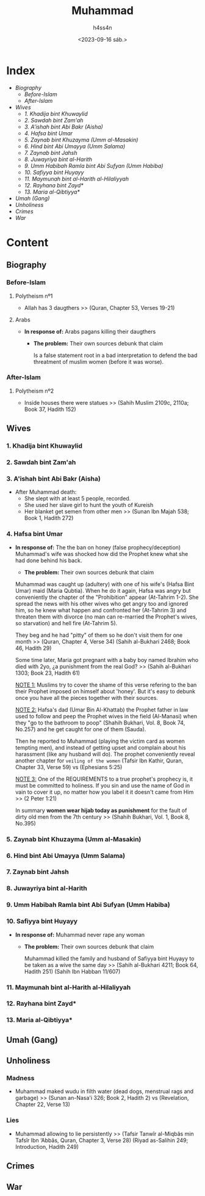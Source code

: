 #+title:    Muhammad
#+author:   h4ss4n
#+date:     <2023-09-16 sáb.>

* Index

- [[Biography][Biography]]
  + [[Before-Islam][Before-Islam]]
  + [[After-Islam][After-Islam]]
- [[Wives][Wives]]
  + [[1. Khadija bint Khuwaylid][1. Khadija bint Khuwaylid]]
  + [[2. Sawdah bint Zam'ah][2. Sawdah bint Zam'ah]]
  + [[3. A'ishah bint Abi Bakr (Aisha)][3. A'ishah bint Abi Bakr (Aisha)]]
  + [[4. Hafsa bint Umar][4. Hafsa bint Umar]]
  + [[5. Zaynab bint Khuzayma (Umm al-Masakin)][5. Zaynab bint Khuzayma (Umm al-Masakin)]]
  + [[6. Hind bint Abi Umayya (Umm Salama)][6. Hind bint Abi Umayya (Umm Salama)]]
  + [[7. Zaynab bint Jahsh][7. Zaynab bint Jahsh]]
  + [[8. Juwayriya bint al-Harith][8. Juwayriya bint al-Harith]]
  + [[9. Umm Habibah Ramla bint Abi Sufyan (Umm Habiba)][9. Umm Habibah Ramla bint Abi Sufyan (Umm Habiba)]]
  + [[10. Safiyya bint Huyayy][10. Safiyya bint Huyayy]]
  + [[11. Maymunah bint al-Harith al-Hilaliyyah][11. Maymunah bint al-Harith al-Hilaliyyah]]
  + [[12. Rayhana bint Zayd*][12. Rayhana bint Zayd*]]
  + [[13. Maria al-Qibtiyya*][13. Maria al-Qibtiyya*]]
- [[Umah (Gang)][Umah (Gang)]]
- [[Unholiness][Unholiness]]
- [[Crimes][Crimes]]
- [[War][War]]

* Content

** Biography

*** Before-Islam

**** Polytheism nº1

- Allah has 3 daugthers >> (Quran, Chapter 53, Verses 19-21)

**** Arabs

- *In response of:* Arabs pagans killing their daugthers
  + *The problem:* Their own sources debunk that claim

    Is a false statement root in a bad interpretation to defend the bad threatment of muslim women (before it was worse).

*** After-Islam

**** Polytheism nº2

- Inside houses there were statues >> (Sahih Muslim 2109c, 2110a; Book 37, Hadith 152)


** Wives

*** 1. Khadija bint Khuwaylid

*** 2. Sawdah bint Zam'ah

*** 3. A'ishah bint Abi Bakr (Aisha)

- After Muhammad death:
  + She slept with at least 5 people, recorded.
  + She used her slave girl to hunt the youth of Kureish
  + Her blanket get semen from other men >> (Sunan Ibn Majah 538; Book 1, Hadith 272)

*** 4. Hafsa bint Umar

- *In response of:* The the ban on honey (false prophecy/deception)
                    Muhammad's wife was shocked how did the Prophet knew what she had done behind his back.
  + *The problem:* Their own sources debunk that claim

  Muhammad was caught up (adultery) with one of his wife's (Hafsa Bint Umar) maid (Maria Qubtia). When he do it again, Hafsa was angry but conveniently the chapter of the "Prohibition" appear (At-Tahrim 1-2). She spread the news with his other wives who get angry too and ignored him, so he knew what happen and confronted her (At-Tahrim 3) and threaten them with divorce (no man can re-married the Prophet's wives, so starvation) and hell fire (At-Tahrim 5).

  They beg and he had "pitty" of them so he don't visit them for one month >> (Quran, Chapter 4, Verse 34) (Sahih al-Bukhari 2468; Book 46, Hadith 29)

  Some time later, Maria got pregnant with a baby boy named Ibrahim who died with 2yo, ¿a punishment from the real God? >> (Sahih al-Bukhari 1303; Book 23, Hadith 61)

  _NOTE 1:_ Muslims try to cover the shame of this verse refering to the ban their Prophet imposed on himself about 'honey'. But it's easy to debunk once you have all the pieces together with their sources.

  _NOTE 2:_ Hafsa's dad (Umar Bin Al-Khattab) the Prophet father in law used to follow and peep the Prophet wives in the field (Al-Manasi) when they "go to the bathroom to poop" (Shahih Bukhari, Vol. 8, Book 74, No.257) and he get caught for one of them (Sauda).

  Then he reported to Muhammad (playing the victim card as women tempting men), and instead of getting upset and complain about his harassment (like any husband will do). The prophet conveniently reveal another chapter for =veiling of the women= (Tafsir Ibn Kathir, Quran, Chapter 33, Verse 59) vs (Ephesians 5:25)

  _NOTE 3:_ One of the REQUIREMENTS to a true prophet's prophecy is, it must be committed to holiness.
  If you sin and use the name of God in vain to cover it up, no matter how you label it it doesn't came from Him >> (2 Peter 1:21)

  In summary *women wear hijab today as punishment* for the fault of dirty old men from the 7th century >> (Shahih Bukhari, Vol. 1, Book 8, No.395)

*** 5. Zaynab bint Khuzayma (Umm al-Masakin)

*** 6. Hind bint Abi Umayya (Umm Salama)

*** 7. Zaynab bint Jahsh

*** 8. Juwayriya bint al-Harith

*** 9. Umm Habibah Ramla bint Abi Sufyan (Umm Habiba)

*** 10. Safiyya bint Huyayy

- *In response of:* Muhammad never rape any woman
  + *The problem:* Their own sources debunk that claim

    Muhammad killed the family and husband of Safiyya bint Huyayy to be taken as a wive the same day >> (Sahih al-Bukhari 4211; Book 64, Hadith 251) (Sahih Ibn Habban 11/607)

*** 11. Maymunah bint al-Harith al-Hilaliyyah

*** 12. Rayhana bint Zayd*

*** 13. Maria al-Qibtiyya*


** Umah (Gang)


** Unholiness

*** Madness

- Muhammad maked wudu in filth water (dead dogs, menstrual rags and garbage) >> (Sunan an-Nasa'i 326; Book 2, Hadith 2) vs (Revelation, Chapter 22, Verse 13)

*** Lies

- Muhammad allowing to lie persistently >> (Tafsir Tanwîr al-Miqbâs min Tafsîr Ibn ‘Abbâs, Quran, Chapter 3, Verse 28) (Riyad as-Salihin 249; Introduction, Hadith 249)

** Crimes


** War
